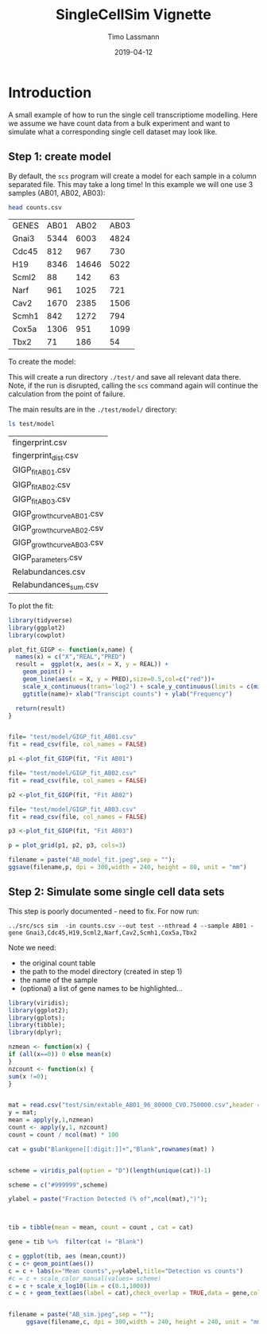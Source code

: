 #+TITLE:  SingleCellSim Vignette
#+AUTHOR: Timo Lassmann
#+EMAIL:  timo.lassmann@telethonkids.org.au
#+DATE:   2019-04-12
#+LATEX_CLASS: report
#+OPTIONS:  toc:nil
#+OPTIONS: H:4
#+LATEX_CMD: pdflatex
* Introduction 
  A small example of how to run the single cell transcriptiome modelling. Here we assume we have count data from a bulk experiment and want to simulate what a corresponding single cell dataset may look like. 


** Step 1: create model 

   By default, the =scs= program will create a model for each sample in a column separated file. This may take a long time! In this example we will one use 3 samples (AB01, AB02, AB03): 

   #+BEGIN_SRC sh :exports both 
     head counts.csv 

   #+END_SRC

   #+RESULTS:
   | GENES | AB01 |  AB02 | AB03 |
   | Gnai3 | 5344 |  6003 | 4824 |
   | Cdc45 |  812 |   967 |  730 |
   | H19   | 8346 | 14646 | 5022 |
   | Scml2 |   88 |   142 |   63 |
   | Narf  |  961 |  1025 |  721 |
   | Cav2  | 1670 |  2385 | 1506 |
   | Scmh1 |  842 |  1272 |  794 |
   | Cox5a | 1306 |   951 | 1099 |
   | Tbx2  |   71 |   186 |   54 |


   To create the model: 

   #+BEGIN_SRC sh :exports none 
     ../src/scs  model --in counts.csv --out test -nthread 5 
   #+END_SRC


   This will create a run directory =./test/= and save all relevant data there. Note, if the run is disrupted, calling the =scs= command again will continue the calculation from the point of failure. 

   The main results are in the =./test/model/= directory: 

   #+BEGIN_SRC sh  :exports both
     ls test/model
   #+END_SRC

   #+RESULTS:
   | fingerprint.csv            |
   | fingerprint_dist.csv       |
   | GIGP_fit_AB01.csv          |
   | GIGP_fit_AB02.csv          |
   | GIGP_fit_AB03.csv          |
   | GIGP_growth_curve_AB01.csv |
   | GIGP_growth_curve_AB02.csv |
   | GIGP_growth_curve_AB03.csv |
   | GIGP_parameters.csv        |
   | Relabundances.csv          |
   | Relabundances_sum.csv      |

   To plot the fit: 

   #+BEGIN_SRC R :session one :results output graphics :file AB_model_fit.jpeg :exports both :width 240 :height 80
     library(tidyverse)
     library(ggplot2)
     library(cowplot)

     plot_fit_GIGP <- function(x,name) {
       names(x) = c("X","REAL","PRED")
       result =  ggplot(x, aes(x = X, y = REAL)) +
         geom_point() +
         geom_line(aes(x = X, y = PRED),size=0.5,col=c("red"))+ 
         scale_x_continuous(trans='log2') + scale_y_continuous(limits = c(min(x$REAL)-0.5, max(x$REAL)+0.5),trans='log2')+ 
         ggtitle(name)+ xlab("Transcipt counts") + ylab("Frequency") 

       return(result)
     }


     file= "test/model/GIGP_fit_AB01.csv"
     fit = read_csv(file, col_names = FALSE)

     p1 <-plot_fit_GIGP(fit, "Fit AB01")

     file= "test/model/GIGP_fit_AB02.csv"
     fit = read_csv(file, col_names = FALSE)

     p2 <-plot_fit_GIGP(fit, "Fit AB02")

     file= "test/model/GIGP_fit_AB03.csv"
     fit = read_csv(file, col_names = FALSE)

     p3 <-plot_fit_GIGP(fit, "Fit AB03")

     p = plot_grid(p1, p2, p3, cols=3)

     filename = paste("AB_model_fit.jpeg",sep = "");
     ggsave(filename,p, dpi = 300,width = 240, height = 80, unit = "mm")
     #+END_SRC


** Step 2: Simulate some single  cell data sets  
   :PROPERTIES:
   :ORDERED:  t
   :END:

   This step is poorly documented - need to fix. For now run: 

#+BEGIN_SRC 
../src/scs sim  -in counts.csv --out test --nthread 4 --sample AB01 -gene Gnai3,Cdc45,H19,Scml2,Narf,Cav2,Scmh1,Cox5a,Tbx2
#+END_SRC

Note we need: 
- the original count table
- the path to the model directory (created in step 1)
- the name of the sample
- (optional) a list of gene names to be highlighted... 




#+BEGIN_SRC R :session one :results output graphics :file AB_sim.jpeg :exports both :width 240 :height 240
library(viridis);
library(ggplot2);
library(gplots);
library(tibble);
library(dplyr);

nzmean <- function(x) {
if (all(x==0)) 0 else mean(x)
}
nzcount <- function(x) {
sum(x !=0);
}


mat = read.csv("test/sim/extable_AB01_96_80000_CV0.750000.csv",header = T,row.names = 1) 
y = mat;
mean = apply(y,1,nzmean)
count <- apply(y,1, nzcount)
count = count / ncol(mat) * 100

cat = gsub("Blankgene[[:digit:]]+","Blank",rownames(mat) )


scheme = viridis_pal(option = "D")(length(unique(cat))-1) 

scheme = c("#999999",scheme)

ylabel = paste("Fraction Detected (% of",ncol(mat),")");



tib = tibble(mean = mean, count = count , cat = cat) 

gene = tib %>%  filter(cat != "Blank")

c = ggplot(tib, aes (mean,count))
c = c+ geom_point(aes())
c = c + labs(x="Mean counts",y=ylabel,title="Detection vs counts")
#c = c + scale_color_manual(values= scheme)
c = c + scale_x_log10(lim = c(0.1,1000))
c = c + geom_text(aes(label = cat),check_overlap = TRUE,data = gene,col =c("red")) + theme(legend.position = c(0.8, 0.2))


filename = paste("AB_sim.jpeg",sep = "");
     ggsave(filename,c, dpi = 300,width = 240, height = 240, unit = "mm")
     

#+END_SRC

#+RESULTS:
[[file:AB_sim.jpeg]]
